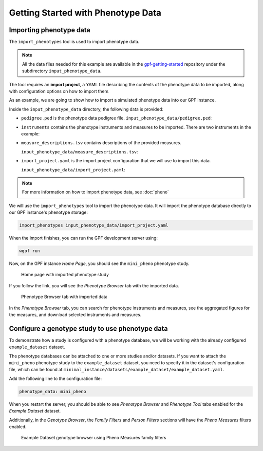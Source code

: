 Getting Started with Phenotype Data
###################################

Importing phenotype data
++++++++++++++++++++++++

The ``import_phenotypes`` tool is used to import phenotype data.

.. note::

    All the data files needed for this example are available in the
    `gpf-getting-started <https://github.com/iossifovlab/gpf-getting-started.git>`_
    repository under the subdirectory ``input_phenotype_data``.


The tool requires an **import project**, a YAML file describing the
contents of the phenotype data to be imported, along with configuration options
on how to import them.

As an example, we are going to show how to import a simulated phenotype
data into our GPF instance.

Inside the ``input_phenotype_data`` directory, the following data is provided:

* ``pedigree.ped`` is the phenotype data pedigree file.
  ``input_phenotype_data/pedigree.ped``:

  .. literalinclude:: gpf-getting-started/input_phenotype_data/pedigree.ped
      :tab-width: 12

* ``instruments`` contains the phenotype instruments and measures to be
  imported. There are two instruments in the example:

  .. csv-table:: ``input_phenotype_data/instruments/basic_medical.csv``
      :file: ../gpf-getting-started/input_phenotype_data/instruments/basic_medical.csv
      :header-rows: 1

  .. csv-table:: ``input_phenotype_data/instruments/iq.csv``
      :file: ../gpf-getting-started/input_phenotype_data/instruments/iq.csv
      :header-rows: 1

* ``measure_descriptions.tsv`` contains descriptions of the provided measures.

  ``input_phenotype_data/measure_descriptions.tsv``:

  .. literalinclude:: gpf-getting-started/input_phenotype_data/measure_descriptions.tsv
      :tab-width: 20

* ``import_project.yaml`` is the import project configuration that we will use
  to import this data.

  ``input_phenotype_data/import_project.yaml``:

  .. literalinclude:: gpf-getting-started/input_phenotype_data/import_project.yaml
       :lines: 1-25

.. note::

    For more information on how to import phenotype data, see
    :doc:`pheno`

We will use the ``import_phenotypes`` tool to import the phenotype data.
It will import the phenotype database directly to our GPF instance's phenotype
storage:

.. code:: bash

    import_phenotypes input_phenotype_data/import_project.yaml

When the import finishes, you can run the GPF development server using:

.. code-block:: bash

    wgpf run

Now, on the GPF instance `Home Page`, you should see the ``mini_pheno``
phenotype study.

.. figure:: getting_started_files/mini-pheno-home-page.png

    Home page with imported phenotype study


If you follow the link, you will see the `Phenotype Browser` tab with the
imported data.

.. figure:: getting_started_files/mini-pheno-phenotype-browser.png

    Phenotype Browser tab with imported data

In the `Phenotype Browser` tab, you can search for phenotype instruments and
measures, see the aggregated figures for the measures, and download selected
instruments and measures.


Configure a genotype study to use phenotype data
++++++++++++++++++++++++++++++++++++++++++++++++

To demonstrate how a study is configured with a phenotype database, we will
be working with the already configured ``example_dataset`` dataset.

The phenotype databases can be attached to one or more studies and/or datasets.
If you want to attach the ``mini_pheno`` phenotype study to the
``example_dataset`` dataset,
you need to specify it in the dataset's configuration file, which can be found
at ``minimal_instance/datasets/example_dataset/example_dataset.yaml``.

Add the following line to the configuration file:

.. code:: yaml

    phenotype_data: mini_pheno

When you restart the server, you should be able to see `Phenotype Browser`
and `Phenotype Tool` tabs enabled for the `Example Dataset` dataset.

Additionally, in the `Genotype Browser`, the `Family Filters` and
`Person Filters` sections will have the `Pheno Measures` filters enabled.

.. figure:: getting_started_files/example-dataset-genotype-browser-pheno-filters.png

    Example Dataset genotype browser using Pheno Measures family filters
